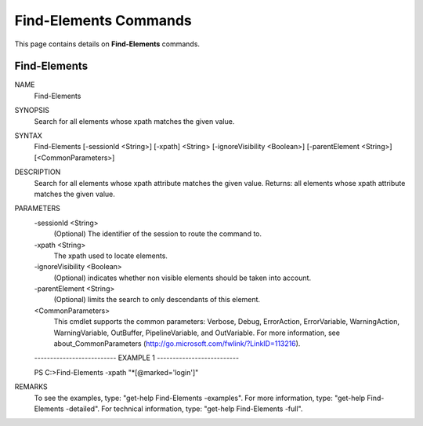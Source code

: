 ﻿Find-Elements Commands
=========================

This page contains details on **Find-Elements** commands.

Find-Elements
-------------------------


NAME
    Find-Elements
    
SYNOPSIS
    Search for all elements whose xpath matches the given value.
    
    
SYNTAX
    Find-Elements [-sessionId <String>] [-xpath] <String> [-ignoreVisibility <Boolean>] [-parentElement <String>] 
    [<CommonParameters>]
    
    
DESCRIPTION
    Search for all elements whose xpath attribute matches the given value. 
    Returns: all elements whose xpath attribute matches the given value.
    

PARAMETERS
    -sessionId <String>
        (Optional) The identifier of the session to route the command to.
        
    -xpath <String>
        The xpath used to locate elements.
        
    -ignoreVisibility <Boolean>
        (Optional) indicates whether non visible elements should be taken into account.
        
    -parentElement <String>
        (Optional) limits the search to only descendants of this element.
        
    <CommonParameters>
        This cmdlet supports the common parameters: Verbose, Debug,
        ErrorAction, ErrorVariable, WarningAction, WarningVariable,
        OutBuffer, PipelineVariable, and OutVariable. For more information, see 
        about_CommonParameters (http://go.microsoft.com/fwlink/?LinkID=113216). 
    
    -------------------------- EXAMPLE 1 --------------------------
    
    PS C:\>Find-Elements -xpath \"\*[@marked=\'login\']\"
    
    
    
    
    
    
REMARKS
    To see the examples, type: "get-help Find-Elements -examples".
    For more information, type: "get-help Find-Elements -detailed".
    For technical information, type: "get-help Find-Elements -full".




